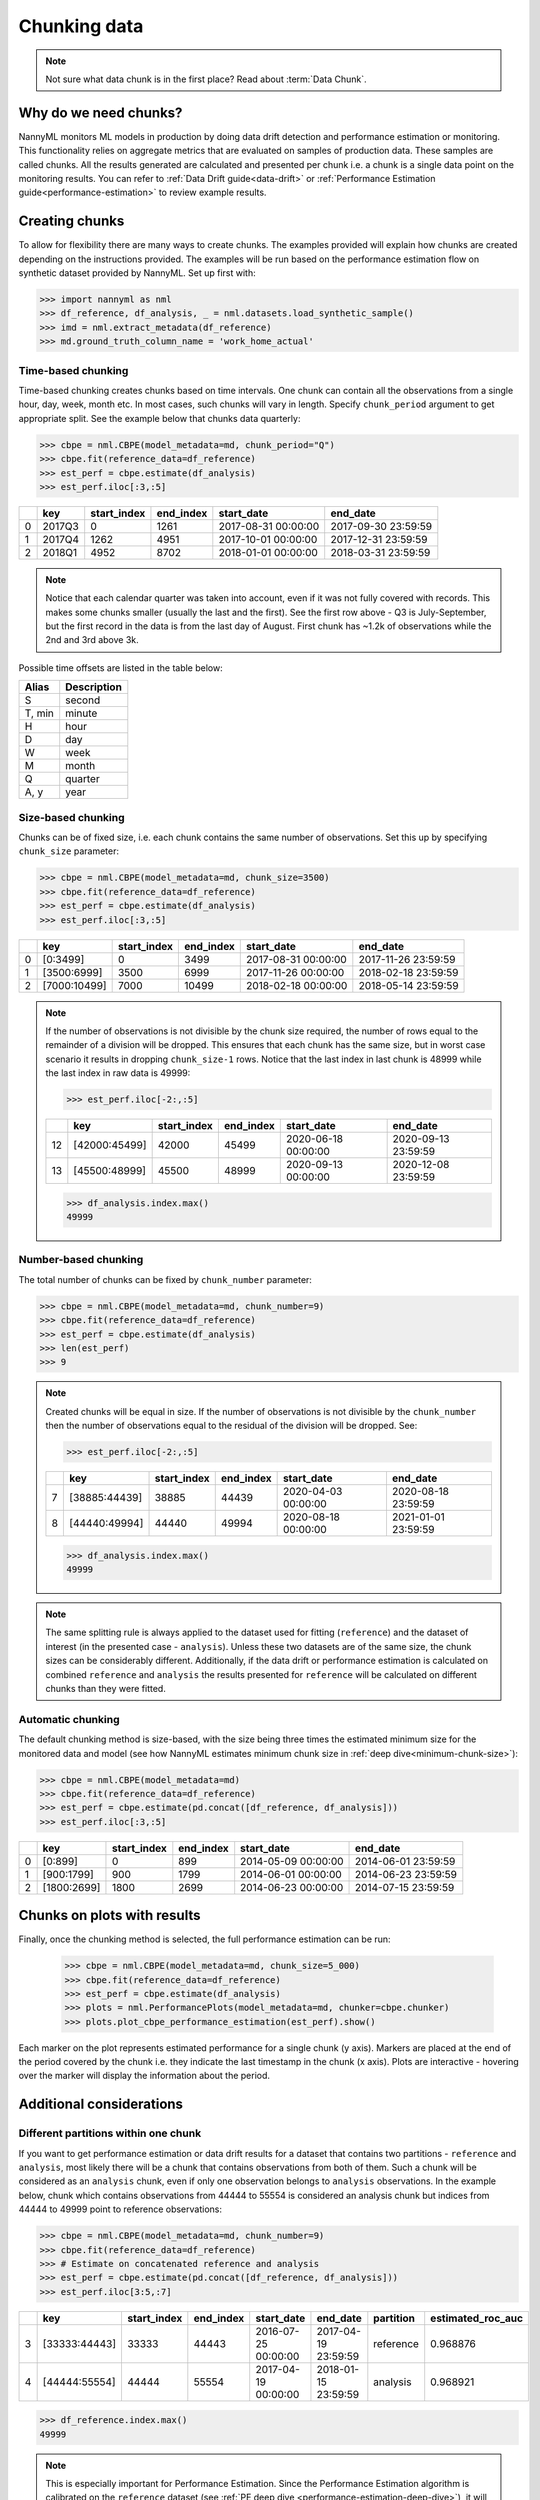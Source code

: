 .. _chunk-data:

=============
Chunking data
=============

.. note::
    Not sure what data chunk is in the first place? Read about :term:`Data Chunk`.

Why do we need chunks?
======================


NannyML monitors ML models in production by doing data drift detection and performance estimation or monitoring.
This functionality relies on aggregate metrics that are evaluated on samples of production data.
These samples are called chunks. All the results generated are
calculated and presented per chunk i.e. a chunk is a single data point on the monitoring results. You
can refer to :ref:`Data Drift guide<data-drift>` or :ref:`Performance Estimation guide<performance-estimation>`
to review example results.


Creating chunks
===============
To allow for flexibility there are many ways to create chunks. The examples provided will explain how chunks are
created depending on the instructions provided. The examples will be run based on the performance estimation flow on
synthetic dataset provided by NannyML. Set up first with:

.. code-block:: python

    >>> import nannyml as nml
    >>> df_reference, df_analysis, _ = nml.datasets.load_synthetic_sample()
    >>> imd = nml.extract_metadata(df_reference)
    >>> md.ground_truth_column_name = 'work_home_actual'


Time-based chunking
~~~~~~~~~~~~~~~~~~~

Time-based chunking creates chunks based on time intervals. One chunk can contain all the observations
from a single hour, day, week, month etc. In most cases, such chunks will vary in length. Specify ``chunk_period``
argument to get appropriate split. See the example below that chunks data quarterly:

.. code-block:: python

    >>> cbpe = nml.CBPE(model_metadata=md, chunk_period="Q")
    >>> cbpe.fit(reference_data=df_reference)
    >>> est_perf = cbpe.estimate(df_analysis)
    >>> est_perf.iloc[:3,:5]

+----+--------+---------------+-------------+---------------------+---------------------+
|    | key    |   start_index |   end_index | start_date          | end_date            |
+====+========+===============+=============+=====================+=====================+
|  0 | 2017Q3 |             0 |        1261 | 2017-08-31 00:00:00 | 2017-09-30 23:59:59 |
+----+--------+---------------+-------------+---------------------+---------------------+
|  1 | 2017Q4 |          1262 |        4951 | 2017-10-01 00:00:00 | 2017-12-31 23:59:59 |
+----+--------+---------------+-------------+---------------------+---------------------+
|  2 | 2018Q1 |          4952 |        8702 | 2018-01-01 00:00:00 | 2018-03-31 23:59:59 |
+----+--------+---------------+-------------+---------------------+---------------------+

.. note::
    Notice that each calendar quarter was taken into account, even if it was not fully covered with records.
    This makes some chunks smaller (usually the last and the first). See the first row above - Q3 is July-September,
    but the first record in the data is from the last day of August. First chunk has ~1.2k of observations while the 2nd
    and 3rd above 3k.

Possible time offsets are listed in the table below:

+------------+------------+
| Alias      | Description|
+============+============+
| S          | second     |
+------------+------------+
| T, min     | minute     |
+------------+------------+
| H          | hour       |
+------------+------------+
| D          | day        |
+------------+------------+
| W          | week       |
+------------+------------+
| M          | month      |
+------------+------------+
| Q          | quarter    |
+------------+------------+
| A, y       | year       |
+------------+------------+


Size-based chunking
~~~~~~~~~~~~~~~~~~~

Chunks can be of fixed size, i.e. each chunk contains the same number of observations. Set this up by specifying
``chunk_size`` parameter:

.. code-block:: python

    >>> cbpe = nml.CBPE(model_metadata=md, chunk_size=3500)
    >>> cbpe.fit(reference_data=df_reference)
    >>> est_perf = cbpe.estimate(df_analysis)
    >>> est_perf.iloc[:3,:5]

+----+--------------+---------------+-------------+---------------------+---------------------+
|    | key          |   start_index |   end_index | start_date          | end_date            |
+====+==============+===============+=============+=====================+=====================+
|  0 | [0:3499]     |             0 |        3499 | 2017-08-31 00:00:00 | 2017-11-26 23:59:59 |
+----+--------------+---------------+-------------+---------------------+---------------------+
|  1 | [3500:6999]  |          3500 |        6999 | 2017-11-26 00:00:00 | 2018-02-18 23:59:59 |
+----+--------------+---------------+-------------+---------------------+---------------------+
|  2 | [7000:10499] |          7000 |       10499 | 2018-02-18 00:00:00 | 2018-05-14 23:59:59 |
+----+--------------+---------------+-------------+---------------------+---------------------+


.. note::
    If the number of observations is not divisible by the chunk size required, the number of rows equal to the
    remainder of a division will be dropped. This ensures that each chunk has the same size, but in worst case
    scenario it results in dropping ``chunk_size-1`` rows. Notice that the last index in last chunk is 48999 while
    the last index in raw data is 49999:

    .. code-block:: python

        >>> est_perf.iloc[-2:,:5]

    +----+---------------+---------------+-------------+---------------------+---------------------+
    |    | key           |   start_index |   end_index | start_date          | end_date            |
    +====+===============+===============+=============+=====================+=====================+
    | 12 | [42000:45499] |         42000 |       45499 | 2020-06-18 00:00:00 | 2020-09-13 23:59:59 |
    +----+---------------+---------------+-------------+---------------------+---------------------+
    | 13 | [45500:48999] |         45500 |       48999 | 2020-09-13 00:00:00 | 2020-12-08 23:59:59 |
    +----+---------------+---------------+-------------+---------------------+---------------------+

    .. code-block:: python

        >>> df_analysis.index.max()
        49999


Number-based chunking
~~~~~~~~~~~~~~~~~~~~~

The total number of chunks can be fixed by ``chunk_number`` parameter:

.. code-block:: python

    >>> cbpe = nml.CBPE(model_metadata=md, chunk_number=9)
    >>> cbpe.fit(reference_data=df_reference)
    >>> est_perf = cbpe.estimate(df_analysis)
    >>> len(est_perf)
    >>> 9

.. note::
    Created chunks will be equal in size. If the number of observations is not divisible by the ``chunk_number`` then
    the number of observations equal to the residual of the division will be dropped. See:

    .. code-block:: python

        >>> est_perf.iloc[-2:,:5]

    +----+---------------+---------------+-------------+---------------------+---------------------+
    |    | key           |   start_index |   end_index | start_date          | end_date            |
    +====+===============+===============+=============+=====================+=====================+
    |  7 | [38885:44439] |         38885 |       44439 | 2020-04-03 00:00:00 | 2020-08-18 23:59:59 |
    +----+---------------+---------------+-------------+---------------------+---------------------+
    |  8 | [44440:49994] |         44440 |       49994 | 2020-08-18 00:00:00 | 2021-01-01 23:59:59 |
    +----+---------------+---------------+-------------+---------------------+---------------------+

    .. code-block:: python

        >>> df_analysis.index.max()
        49999

.. note::
    The same splitting rule is always applied to the dataset used for fitting (``reference``) and the dataset of
    interest (in the presented case - ``analysis``). Unless these two datasets are of the same size, the chunk sizes
    can be considerably different. Additionally, if the data drift or performance estimation is calculated on
    combined ``reference`` and ``analysis`` the results presented for ``reference`` will be calculated on different
    chunks than they were fitted.

Automatic chunking
~~~~~~~~~~~~~~~~~~

The default chunking method is size-based, with the size being three times the
estimated minimum size for the monitored data and model (see how NannyML estimates minimum chunk size in :ref:`deep
dive<minimum-chunk-size>`):

.. code-block:: python

    >>> cbpe = nml.CBPE(model_metadata=md)
    >>> cbpe.fit(reference_data=df_reference)
    >>> est_perf = cbpe.estimate(pd.concat([df_reference, df_analysis]))
    >>> est_perf.iloc[:3,:5]

+----+-------------+---------------+-------------+---------------------+---------------------+
|    | key         |   start_index |   end_index | start_date          | end_date            |
+====+=============+===============+=============+=====================+=====================+
|  0 | [0:899]     |             0 |         899 | 2014-05-09 00:00:00 | 2014-06-01 23:59:59 |
+----+-------------+---------------+-------------+---------------------+---------------------+
|  1 | [900:1799]  |           900 |        1799 | 2014-06-01 00:00:00 | 2014-06-23 23:59:59 |
+----+-------------+---------------+-------------+---------------------+---------------------+
|  2 | [1800:2699] |          1800 |        2699 | 2014-06-23 00:00:00 | 2014-07-15 23:59:59 |
+----+-------------+---------------+-------------+---------------------+---------------------+

Chunks on plots with results
============================

Finally, once the chunking method is selected, the full performance estimation can be run:

    .. code-block:: python

        >>> cbpe = nml.CBPE(model_metadata=md, chunk_size=5_000)
        >>> cbpe.fit(reference_data=df_reference)
        >>> est_perf = cbpe.estimate(df_analysis)
        >>> plots = nml.PerformancePlots(model_metadata=md, chunker=cbpe.chunker)
        >>> plots.plot_cbpe_performance_estimation(est_perf).show()

.. image:: ../_static/guide-chunking_your_data-pe_plot.svg

Each marker on the plot represents estimated performance for a single chunk (y axis). Markers are placed at the end of the period covered by the chunk i.e. they indicate the last timestamp in the chunk (x axis). Plots are interactive - hovering over the marker will display the information about the period.

Additional considerations
=========================

Different partitions within one chunk
~~~~~~~~~~~~~~~~~~~~~~~~~~~~~~~~~~~~~

If you want to get performance estimation or data drift results for a dataset that contains two
partitions - ``reference`` and ``analysis``, most likely there will be a chunk that contains  observations from both of
them. Such a chunk will be considered as an ``analysis`` chunk, even if only one observation belongs to ``analysis``
observations. In the example below, chunk which contains observations from 44444 to 55554 is considered an analysis
chunk but indices from 44444 to 49999 point to reference observations:

.. code-block:: python

    >>> cbpe = nml.CBPE(model_metadata=md, chunk_number=9)
    >>> cbpe.fit(reference_data=df_reference)
    >>> # Estimate on concatenated reference and analysis
    >>> est_perf = cbpe.estimate(pd.concat([df_reference, df_analysis]))
    >>> est_perf.iloc[3:5,:7]


+----+---------------+---------------+-------------+---------------------+---------------------+-------------+---------------------+
|    | key           |   start_index |   end_index | start_date          | end_date            | partition   |   estimated_roc_auc |
+====+===============+===============+=============+=====================+=====================+=============+=====================+
|  3 | [33333:44443] |         33333 |       44443 | 2016-07-25 00:00:00 | 2017-04-19 23:59:59 | reference   |            0.968876 |
+----+---------------+---------------+-------------+---------------------+---------------------+-------------+---------------------+
|  4 | [44444:55554] |         44444 |       55554 | 2017-04-19 00:00:00 | 2018-01-15 23:59:59 | analysis    |            0.968921 |
+----+---------------+---------------+-------------+---------------------+---------------------+-------------+---------------------+

.. code-block:: python

    >>> df_reference.index.max()
    49999

.. note::
    This is especially important for Performance Estimation. Since the Performance Estimation algorithm is calibrated
    on the ``reference`` dataset (see :ref:`PE deep dive <performance-estimation-deep-dive>`), it will perform better on
    it. If the first ``analysis`` chunk contains ``reference`` data, the performance estimation may perform better on this
    chunk as well. Keep this in mind when interpreting the results.


Underpopulated chunks
~~~~~~~~~~~~~~~~~~~~~

Depending on the selected chunking method and the provided datasets, some chunks may be tiny. In fact, they
might be so small that results obtained are governed by noise rather than actual signal. NannyML estimates minimum chunk
size for the monitored data and model provided (see how in :ref:`deep dive<minimum-chunk-size>`). If some of the chunks
created are smaller than the minimum chunk size, a warning will be raised. For example:

.. code-block:: python

    >>> cbpe = nml.CBPE(model_metadata=md, chunk_period="Q")
    >>> cbpe.fit(reference_data=df_reference)
    >>> est_perf = cbpe.estimate(df_analysis)
    UserWarning: The resulting list of chunks contains 1 underpopulated chunks. They contain too few records to be
    statistically relevant and might negatively influence the quality of calculations. Please consider splitting
    your data in a different way or continue at your own risk.

When the warning is about 1 chunk, it is usually the last chunk and this is due to the reasons described in above
sections. When there are more chunks mentioned - the selected splitting method is most likely not suitable.
Look at the :ref:`deep dive on minimum chunk size <minimum-chunk-size>` to get more information about the effect of
small chunks. Beware of the trade-offs involved, when selecting the chunking method.


Not enough chunks
~~~~~~~~~~~~~~~~~
Sometimes the selected chunking method may result in not enough chunks being generated in the ``reference``
period. NannyML calculates thresholds based on variability of metrics on the ``reference`` chunks (see how thresholds
are calculated for :ref:`performance estimation<performance-estimation-thresholds>`). Having 6 chunks is
far from optimal but a reasonable minimum. If there are less than 6 chunks, a warning will be raised:

.. code-block:: python

    >>> cbpe = nml.CBPE(model_metadata=md, chunk_number=5)
    >>> cbpe.fit(reference_data=df_reference)
    >>> est_perf = cbpe.estimate(df_analysis)
    UserWarning: The resulting number of chunks is too low. Please consider splitting your data in a different way or
    continue at your own risk.
